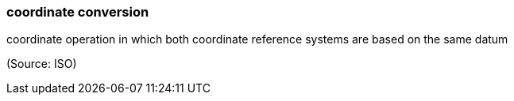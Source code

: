 === coordinate conversion

coordinate operation in which both coordinate reference systems are based on the same datum

(Source: ISO)

